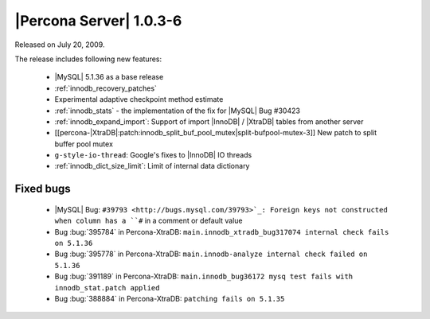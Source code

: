 .. rn:: 1.0.3-6

========================
|Percona Server| 1.0.3-6
========================

Released on July 20, 2009.

The release includes following new features:

  * |MySQL| 5.1.36 as a base release

  * :ref:`innodb_recovery_patches`

  * Experimental adaptive checkpoint method estimate

  * :ref:`innodb_stats` - the implementation of the fix for |MySQL| Bug #30423

  * :ref:`innodb_expand_import`: Support of import |InnoDB| / |XtraDB| tables from another server

  * [[percona-|XtraDB|:patch:innodb_split_buf_pool_mutex|split-bufpool-mutex-3]] New patch to split buffer pool mutex

  * ``g-style-io-thread``: Google's fixes to |InnoDB| IO threads

  * :ref:`innodb_dict_size_limit`: Limit of internal data dictionary

Fixed bugs
==========

  * |MySQL| Bug: ``#39793 <http://bugs.mysql.com/39793>`_: Foreign keys not constructed when column has a ``#`` in a comment or default value

  * Bug :bug:`395784` in Percona-XtraDB: ``main.innodb_xtradb_bug317074 internal check fails on 5.1.36``

  * Bug :bug:`395778` in Percona-XtraDB: ``main.innodb-analyze internal check failed on 5.1.36``

  * Bug :bug:`391189` in Percona-XtraDB: ``main.innodb_bug36172 mysq test fails with innodb_stat.patch applied``

  * Bug :bug:`388884` in Percona-XtraDB: ``patching fails on 5.1.35``

